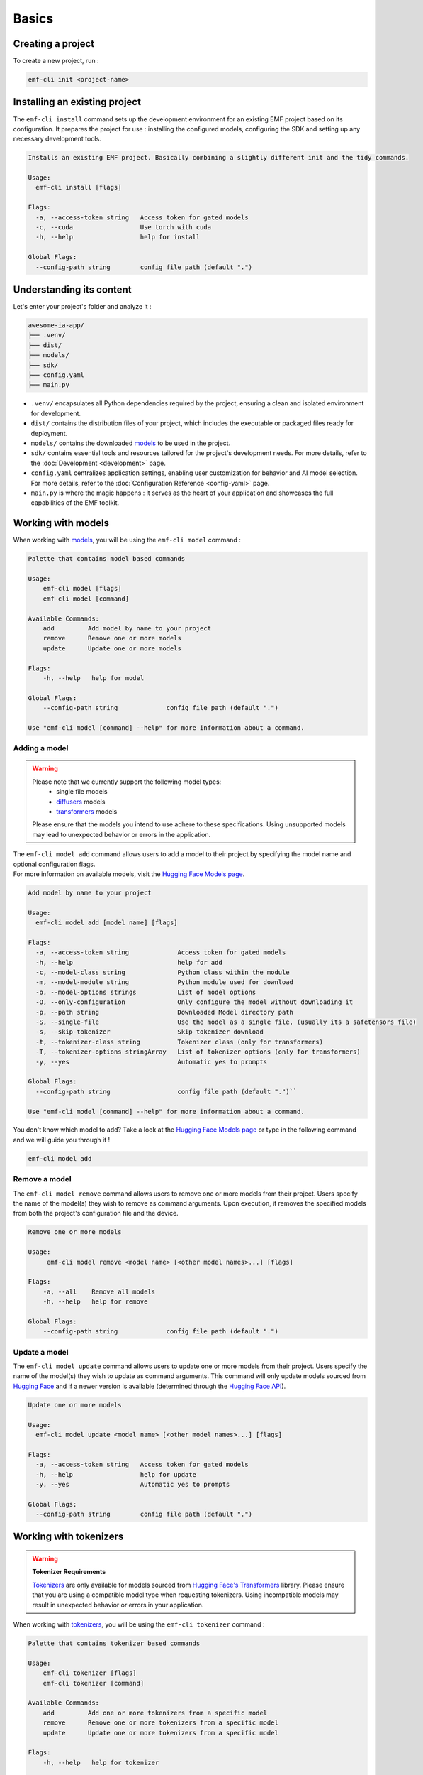 ============================================================
Basics
============================================================

Creating a project
----------------------------------

To create a new project, run :

.. code-block:: shell

   emf-cli init <project-name>

Installing an existing project
--------------------------------------

The ``emf-cli install`` command sets up the development environment for an existing EMF project based on its configuration. It prepares the project for use : installing the configured models, configuring the SDK and setting up any necessary development tools.

.. code-block:: html

    Installs an existing EMF project. Basically combining a slightly different init and the tidy commands.

    Usage:
      emf-cli install [flags]

    Flags:
      -a, --access-token string   Access token for gated models
      -c, --cuda                  Use torch with cuda
      -h, --help                  help for install

    Global Flags:
      --config-path string        config file path (default ".")

Understanding its content
--------------------------------------

Let's enter your project's folder and analyze it :

.. code-block:: shell

    awesome-ia-app/
    ├── .venv/
    ├── dist/
    ├── models/
    ├── sdk/
    ├── config.yaml
    ├── main.py

* ``.venv/`` encapsulates all Python dependencies required by the project, ensuring a clean and isolated environment for development.
* ``dist/`` contains the distribution files of your project, which includes the executable or packaged files ready for deployment.
* ``models/`` contains the downloaded `models <https://huggingface.co/models>`_ to be used in the project.
* ``sdk/`` contains essential tools and resources tailored for the project's development needs. For more details, refer to the :doc:`Development <development>` page.
* ``config.yaml`` centralizes application settings, enabling user customization for behavior and AI model selection. For more details, refer to the :doc:`Configuration Reference <config-yaml>` page.
* ``main.py`` is where the magic happens : it serves as the heart of your application and showcases the full capabilities of the EMF toolkit.

Working with models
----------------------------------

When working with `models <https://huggingface.co/models>`_, you will be using the ``emf-cli model`` command :

.. code-block:: html

    Palette that contains model based commands

    Usage:
        emf-cli model [flags]
        emf-cli model [command]

    Available Commands:
        add         Add model by name to your project
        remove      Remove one or more models
        update      Update one or more models

    Flags:
        -h, --help   help for model

    Global Flags:
        --config-path string             config file path (default ".")

    Use "emf-cli model [command] --help" for more information about a command.

Adding a model
^^^^^^^^^^^^^^^^^^^^^^^^^^^^^

.. WARNING::

    Please note that we currently support the following model types:
        - single file models
        - `diffusers <https://huggingface.co/diffusers>`_ models
        - `transformers <https://huggingface.co/docs/transformers/index>`_ models

    Please ensure that the models you intend to use adhere to these specifications. Using unsupported models may lead to unexpected behavior or errors in the application.

| The ``emf-cli model add`` command allows users to add a model to their project by specifying the model name and optional configuration flags.
| For more information on available models, visit the `Hugging Face Models page <https://huggingface.co/models>`_.

.. code-block:: html

    Add model by name to your project

    Usage:
      emf-cli model add [model name] [flags]

    Flags:
      -a, --access-token string             Access token for gated models
      -h, --help                            help for add
      -c, --model-class string              Python class within the module
      -m, --model-module string             Python module used for download
      -o, --model-options strings           List of model options
      -O, --only-configuration              Only configure the model without downloading it
      -p, --path string                     Downloaded Model directory path
      -S, --single-file                     Use the model as a single file, (usually its a safetensors file)
      -s, --skip-tokenizer                  Skip tokenizer download
      -t, --tokenizer-class string          Tokenizer class (only for transformers)
      -T, --tokenizer-options stringArray   List of tokenizer options (only for transformers)
      -y, --yes                             Automatic yes to prompts

    Global Flags:
      --config-path string                  config file path (default ".")``

    Use "emf-cli model [command] --help" for more information about a command.

You don't know which model to add? Take a look at the `Hugging Face Models page <https://huggingface.co/models>`_ or type in the following command and we will guide you through it !

.. code-block:: shell

    emf-cli model add

Remove a model
^^^^^^^^^^^^^^^^^^^^^^^^^^^^^

The ``emf-cli model remove`` command allows users to remove one or more models from their project. Users specify the name of the model(s) they wish to remove as command arguments. Upon execution, it removes the specified models from both the project's configuration file and the device.

.. code-block:: html

    Remove one or more models

    Usage:
         emf-cli model remove <model name> [<other model names>...] [flags]

    Flags:
        -a, --all    Remove all models
        -h, --help   help for remove

    Global Flags:
        --config-path string             config file path (default ".")

Update a model
^^^^^^^^^^^^^^^^^^^^^^^^^^^^^

The ``emf-cli model update`` command allows users to update one or more models from their project. Users specify the name of the model(s) they wish to update as command arguments. This command will only update models sourced from `Hugging Face <https://huggingface.co/>`_ and if a newer version is available (determined through the `Hugging Face API <https://huggingface.co/docs/hub/api>`_).

.. code-block:: html

    Update one or more models

    Usage:
      emf-cli model update <model name> [<other model names>...] [flags]

    Flags:
      -a, --access-token string   Access token for gated models
      -h, --help                  help for update
      -y, --yes                   Automatic yes to prompts

    Global Flags:
      --config-path string        config file path (default ".")

Working with tokenizers
----------------------------------

.. WARNING::

    **Tokenizer Requirements**

    `Tokenizers <https://huggingface.co/docs/transformers/main_classes/tokenizer>`_ are only available for models sourced from `Hugging Face's Transformers <https://huggingface.co/docs/transformers/index>`_ library. Please ensure that you are using a compatible model type when requesting tokenizers. Using incompatible models may result in unexpected behavior or errors in your application.

When working with `tokenizers <https://huggingface.co/docs/transformers/main_classes/tokenizer>`_, you will be using the ``emf-cli tokenizer`` command :

.. code-block:: html

    Palette that contains tokenizer based commands

    Usage:
        emf-cli tokenizer [flags]
        emf-cli tokenizer [command]

    Available Commands:
        add         Add one or more tokenizers from a specific model
        remove      Remove one or more tokenizers from a specific model
        update      Update one or more tokenizers from a specific model

    Flags:
        -h, --help   help for tokenizer

    Global Flags:
        --config-path string             config file path (default ".")

    Use "emf-cli tokenizer [command] --help" for more information about a command.

Adding a tokenizer
^^^^^^^^^^^^^^^^^^^^^^^^^^^^^

|:construction:| WIP |:construction:|

.. note::

    A recommended tokenizer should already be downloaded by default upon adding a model with the ``emf-cli model add`` command. Users can verify the configured models in the configuration file. If the downloaded tokenizer does not meet the user's preferences, they are welcome to add one of their choice.

.. code-block:: html

    Add tokenizer by class to your model

    Usage:
         emf-cli tokenizer add <model name> <tokenizer name> [flags]

    Flags:
        -c, --class string          Tokenizer class
        -h, --help                  help for add
        -o, --options stringArray   List of tokenizer options

    Global Flags:
        --config-path string             config file path (default ".")

Remove a tokenizer
^^^^^^^^^^^^^^^^^^^^^^^^^^^^^

The ``emf-cli tokenizer remove`` command allows users to remove one or more `tokenizers <https://huggingface.co/docs/transformers/main_classes/tokenizer>`_ from their project. Users specify the name of the model associated with the tokenizer and the tokenizer name(s) they wish to remove as command arguments.

.. code-block:: html

    Remove one or more tokenizer

    Usage:
         emf-cli tokenizer remove <model name> <tokenizer name> [<other tokenizer names>...] [flags]

    Flags:
        -h, --help   help for remove

    Global Flags:
        --config-path string             config file path (default ".")

Update a tokenizer
^^^^^^^^^^^^^^^^^^^^^^^^^^^^^

.. warning::

    It currently cannot be determined if a tokenizer can be updated. Therefore, we created this command to allow you to redownload a tokenizer if you have learned that a new version is available.

The ``emf-cli tokenizer update`` command allows users to update one or more `tokenizers <https://huggingface.co/docs/transformers/main_classes/tokenizer>`_ from their project. Users specify the name of the model associated with the tokenizer and the tokenizer name(s) they wish to update as command arguments.

.. code-block:: html

    Update one or more tokenizer

    Usage:
         emf-cli tokenizer update <model name> <tokenizer name> [<other tokenizer names>...] [flags]

    Flags:
        -h, --help   help for update

    Global Flags:
        --config-path string             config file path (default ".")

Manipulating options
----------------------------------

When specifying options with ``--model-options`` or ``--tokenizer-options``, things might be a bit tricky so let's go through the different formats and examples to ensure clarity and accuracy.

Default
^^^^^^^^^^^^^^^^^^^^^^^^^^^^^

When working with default values, you just have to use the following format :

.. code-block:: html

    --model-options key=module.value
    --model-options key=True
    --model-options key=123456789

Multiple options
^^^^^^^^^^^^^^^^^^^^^^^^^^^^^

You could simply specify the flag as many times as needed :

.. code-block:: html

    --model-options key1=value1 --model-options key2=value2 --model-options key3=value3

Or you could put them side by side and encapsulate them into double quotes :

.. code-block:: html

    --model-options "key1=value1 key2=value2 key3=value3"

Strings
^^^^^^^^^^^^^^^^^^^^^^^^^^^^^

In shell scripting or command-line interfaces, quoting strings is crucial to prevent interpretation or expansion by the shell. Without quoting, certain characters or sequences might be treated specially, leading to unintended behavior :

.. code-block:: html

    --model-options "key='value'"
    --model-options key="'value'"

Now here is how it looks like when combining with multiple options :

.. code-block:: html

    --model-options "key1='value1' key2='value2' key3='value3'"
    --model-options key="'value'"

Project synchronization (tidy)
----------------------------------

.. warning::

    Please be aware that it is currently not possible to retrieve the version or the options used while handling downloaded but not configured models.

The ``emf-cli tidy`` command synchronizes the project's configuration file with the downloaded models. It ensures consistency between the configured models in the project's configuration file and the actual downloaded models on the device.

Upon execution, the command performs the following tasks:

- Removes any configured models that are not downloaded, ensuring that the configuration file accurately reflects the current state of downloaded models.
- Offers options to either download or remove any downloaded models that are not configured in the configuration file, providing users with the flexibility to manage downloaded models as needed.

This command aids in maintaining an organized and up-to-date model repository, facilitating efficient management of models within the project.

.. code-block:: html

    Synchronizes the configuration file with the downloaded models

    Usage:
      emf-cli tidy [flags]

    Flags:
      -a, --access-token string   Access token for gated models
      -h, --help                  help for tidy
      -y, --yes                   Automatic yes to prompts

    Global Flags:
      --config-path string        config file path (default ".")

Building a project
----------------------------------

The ``emf-cli build`` command facilitates the process of building the project. It compiles the project's source code and dependencies into an executable format suitable for deployment or distribution.

Upon execution, the command offers various options to customize the build process:
    - ``-l, --library string``: Specifies the library to use for building the project. Users can select between "pyinstaller" and "nuitka". The default is "pyinstaller".
    - ``-s, --models-symlink``: Creates a symlink for the models directory in the build directory.
    - ``-n, --name string``: Allows users to specify a custom name for the executable.
    - ``-f, --one-file``: Builds the project in one file, consolidating all dependencies and resources into a single executable file.
    - ``-o, --out-dir string``: Specifies the destination directory where the project will be built. The default is "dist".

.. code-block:: html

    Build the project.

    Usage:
         emf-cli build [flags]

    Flags:
        -h, --help             help for build
        -l, --library string   Library to use for building the project (select between pyinstaller and nuitka) (default "pyinstaller")
        -s, --models-symlink   Symlink the models directory to the build directory
        -n, --name string      Custom name for the executable
        -f, --one-file         Build the project in one file
        -o, --out-dir string   Destination directory where the project will be built (default "dist")

    Global Flags:
        --config-path string             config file path (default ".")

Cleaning a project
----------------------------------

The ``emf-cli clean`` command allows users to clean project files. The cleaning operation removes build files and, optionally, all downloaded models associated with the project.

.. code-block:: html

    Clean project files (e.g. build)

    Usage:
         emf-cli clean [flags]

    Flags:
        -a, --all    clean all project
        -h, --help   help for clean
        -y, --yes    bypass delete all confirmation

    Global Flags:
        --config-path string             config file path (default ".")
